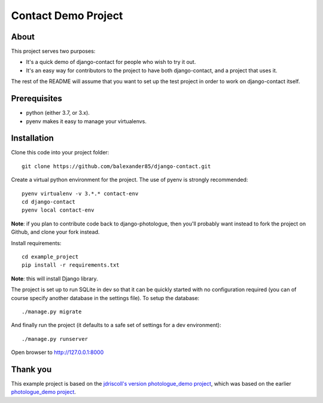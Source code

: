 #######################
Contact Demo Project
#######################

About
=====
This project serves two purposes:

- It's a quick demo of django-contact for people who wish to try it out.
- It's an easy way for contributors to the project to have both django-contact,
  and a project that uses it.

The rest of the README will assume that you want to set up the test project in
order to work on django-contact itself.

Prerequisites
=============

- python (either 3.7, or 3.x).
- pyenv makes it easy to manage your virtualenvs.

Installation
============

Clone this code into your project folder::

	git clone https://github.com/balexander85/django-contact.git

Create a virtual python environment for the project. The use of pyenv
is strongly recommended::

	pyenv virtualenv -v 3.*.* contact-env
	cd django-contact
	pyenv local contact-env


**Note**: if you plan to contribute code back to django-photologue, then you'll
probably want instead to fork the project on Github, and clone your fork instead.

Install requirements::

	cd example_project
	pip install -r requirements.txt

**Note**: this will install Django library.

The project is set up to run SQLite in dev so that it can be quickly started
with no configuration required (you can of course specify another database in
the settings file). To setup the database::

	./manage.py migrate


And finally run the project (it defaults to a safe set of settings for a dev
environment)::

	./manage.py runserver

Open browser to http://127.0.0.1:8000

Thank you
=========
This example project is based on the `jdriscoll's version photologue_demo project <https://github.com/jdriscoll/django-photologue/tree/master/example_project>`_, which was based on the earlier `photologue_demo project <https://github.com/richardbarran/photologue_demo>`_.


..
	Note: this README is formatted as reStructuredText so that it's in the same
	format as the Sphinx docs.
